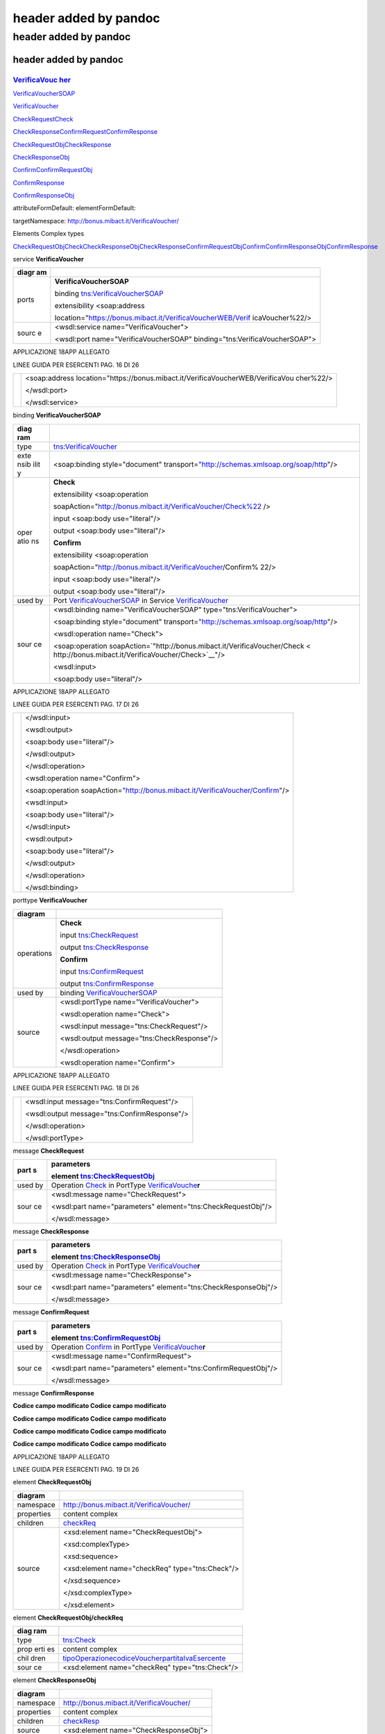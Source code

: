 .. _header-added-by-pandoc-11:

header added by pandoc
----------------------

.. _header-added-by-pandoc-12:

header added by pandoc
~~~~~~~~~~~~~~~~~~~~~~

.. _header-added-by-pandoc-13:

header added by pandoc
^^^^^^^^^^^^^^^^^^^^^^

`VerificaVouc <#_bookmark0>`__ `her <#_bookmark0>`__
''''''''''''''''''''''''''''''''''''''''''''''''''''

`VerificaVoucherS <#_bookmark2>`__\ `OAP <#_bookmark2>`__

`VerificaVouc <#_bookmark3>`__\ `her <#_bookmark3>`__

`CheckRequest <#_bookmark6>`__\ `Check <#_bookmark18>`__

`CheckRespons <#_bookmark7>`__\ `e <#_bookmark7>`__\ `ConfirmReque <#_bookmark8>`__\ `st <#_bookmark8>`__\ `ConfirmRespo <#_bookmark9>`__\ `nse <#_bookmark9>`__

`CheckRequestObj <#_bookmark10>`__\ `CheckResponse <#_bookmark22>`__

`CheckResponseO <#_bookmark12>`__\ `bj <#_bookmark12>`__

`Confirm <#_bookmark28>`__\ `ConfirmRequestO <#_bookmark14>`__\ `bj <#_bookmark14>`__

`ConfirmResponse <#_bookmark32>`__

`ConfirmResponse <#_bookmark16>`__\ `Obj <#_bookmark16>`__

attributeFormDefault: elementFormDefault:

targetNamespace: http://bonus.mibact.it/VerificaVoucher/

Elements Complex types

`CheckRequestObj <#_bookmark10>`__\ `Check <#_bookmark18>`__\ `CheckResponseObj <#_bookmark12>`__\ `CheckResponse <#_bookmark22>`__\ `ConfirmRequestObj <#_bookmark14>`__\ `Confirm <#_bookmark28>`__\ `ConfirmResponseObj <#_bookmark16>`__\ `ConfirmResponse <#_bookmark32>`__

service **VerificaVoucher**

+-------+--------------------------------------------------------------+
| diagr | |image3|                                                     |
| am    |                                                              |
+=======+==============================================================+
| ports | **VerificaVoucherSOAP**                                      |
|       |                                                              |
|       | binding `tns:VerificaVoucherSOAP <#_bookmark2>`__            |
|       |                                                              |
|       | extensibility <soap:address                                  |
|       |                                                              |
|       | location="\ https://bonus.mibact.it/VerificaVoucherWEB/Verif |
|       | icaVoucher%22/>                                              |
+-------+--------------------------------------------------------------+
| sourc | <wsdl:service name="VerificaVoucher">                        |
| e     |                                                              |
|       | <wsdl:port name="VerificaVoucherSOAP"                        |
|       | binding="tns:VerificaVoucherSOAP">                           |
+-------+--------------------------------------------------------------+

APPLICAZIONE 18APP ALLEGATO

LINEE GUIDA PER ESERCENTI PAG. 16 DI 26

+---+--------------------------------------------------------------------+
|   | <soap:address                                                      |
|   | location="\ https://bonus.mibact.it/VerificaVoucherWEB/VerificaVou |
|   | cher%22/>                                                          |
|   |                                                                    |
|   | </wsdl:port>                                                       |
|   |                                                                    |
|   | </wsdl:service>                                                    |
+---+--------------------------------------------------------------------+

binding **VerificaVoucherSOAP**

+------+---------------------------------------------------------------+
| diag | |image4|                                                      |
| ram  |                                                               |
+======+===============================================================+
| type | `tns:VerificaVoucher <#_bookmark3>`__                         |
+------+---------------------------------------------------------------+
| exte | <soap:binding style="document"                                |
| nsib | transport=\ `"http://schemas.xmlsoap.org/soap/http <http://sc |
| ilit | hemas.xmlsoap.org/soap/http>`__"/>                            |
| y    |                                                               |
+------+---------------------------------------------------------------+
| oper | **Check**                                                     |
| atio |                                                               |
| ns   | extensibility <soap:operation                                 |
|      |                                                               |
|      | soapAction="\ http://bonus.mibact.it/VerificaVoucher/Check%22 |
|      | />                                                            |
|      |                                                               |
|      | input <soap:body use="literal"/>                              |
|      |                                                               |
|      | output <soap:body use="literal"/>                             |
|      |                                                               |
|      | **Confirm**                                                   |
|      |                                                               |
|      | extensibility <soap:operation                                 |
|      |                                                               |
|      | soapAction="\ http://bonus.mibact.it/VerificaVoucher/Confirm% |
|      | 22/>                                                          |
|      |                                                               |
|      | input <soap:body use="literal"/>                              |
|      |                                                               |
|      | output <soap:body use="literal"/>                             |
+------+---------------------------------------------------------------+
| used | Port `VerificaVoucherSOAP <#_bookmark1>`__ in Service         |
| by   | `VerificaVoucher <#_bookmark0>`__                             |
+------+---------------------------------------------------------------+
| sour | <wsdl:binding name="VerificaVoucherSOAP"                      |
| ce   | type="tns:VerificaVoucher">                                   |
|      |                                                               |
|      | <soap:binding style="document"                                |
|      | transport=\ `"http://schemas.xmlsoap.org/soap/http <http://sc |
|      | hemas.xmlsoap.org/soap/http>`__"/>                            |
|      |                                                               |
|      | <wsdl:operation name="Check">                                 |
|      |                                                               |
|      | <soap:operation                                               |
|      | soapAction=\ `"http://bonus.mibact.it/VerificaVoucher/Check < |
|      | http://bonus.mibact.it/VerificaVoucher/Check>`__"/>           |
|      |                                                               |
|      | <wsdl:input>                                                  |
|      |                                                               |
|      | <soap:body use="literal"/>                                    |
+------+---------------------------------------------------------------+

APPLICAZIONE 18APP ALLEGATO

LINEE GUIDA PER ESERCENTI PAG. 17 DI 26

+---+---------------------------------------------------------------------+
|   | </wsdl:input>                                                       |
|   |                                                                     |
|   | <wsdl:output>                                                       |
|   |                                                                     |
|   | <soap:body use="literal"/>                                          |
|   |                                                                     |
|   | </wsdl:output>                                                      |
|   |                                                                     |
|   | </wsdl:operation>                                                   |
|   |                                                                     |
|   | <wsdl:operation name="Confirm">                                     |
|   |                                                                     |
|   | <soap:operation                                                     |
|   | soapAction=\ `"http://bonus.mibact.it/VerificaVoucher/Confirm <http |
|   | ://bonus.mibact.it/VerificaVoucher/Confirm>`__"/>                   |
|   |                                                                     |
|   | <wsdl:input>                                                        |
|   |                                                                     |
|   | <soap:body use="literal"/>                                          |
|   |                                                                     |
|   | </wsdl:input>                                                       |
|   |                                                                     |
|   | <wsdl:output>                                                       |
|   |                                                                     |
|   | <soap:body use="literal"/>                                          |
|   |                                                                     |
|   | </wsdl:output>                                                      |
|   |                                                                     |
|   | </wsdl:operation>                                                   |
|   |                                                                     |
|   | </wsdl:binding>                                                     |
+---+---------------------------------------------------------------------+

porttype **VerificaVoucher**

+------------+-----------------------------------------------+
| diagram    | |image5|                                      |
+============+===============================================+
| operations | **Check**                                     |
|            |                                               |
|            | input `tns:CheckRequest <#_bookmark6>`__      |
|            |                                               |
|            | output `tns:CheckResponse <#_bookmark7>`__    |
|            |                                               |
|            | **Confirm**                                   |
|            |                                               |
|            | input `tns:ConfirmRequest <#_bookmark8>`__    |
|            |                                               |
|            | output `tns:ConfirmResponse <#_bookmark9>`__  |
+------------+-----------------------------------------------+
| used by    | binding `VerificaVoucherSOAP <#_bookmark2>`__ |
+------------+-----------------------------------------------+
| source     | <wsdl:portType name="VerificaVoucher">        |
|            |                                               |
|            | <wsdl:operation name="Check">                 |
|            |                                               |
|            | <wsdl:input message="tns:CheckRequest"/>      |
|            |                                               |
|            | <wsdl:output message="tns:CheckResponse"/>    |
|            |                                               |
|            | </wsdl:operation>                             |
|            |                                               |
|            | <wsdl:operation name="Confirm">               |
+------------+-----------------------------------------------+

APPLICAZIONE 18APP ALLEGATO

LINEE GUIDA PER ESERCENTI PAG. 18 DI 26

+---+----------------------------------------------+
|   | <wsdl:input message="tns:ConfirmRequest"/>   |
|   |                                              |
|   | <wsdl:output message="tns:ConfirmResponse"/> |
|   |                                              |
|   | </wsdl:operation>                            |
|   |                                              |
|   | </wsdl:portType>                             |
+---+----------------------------------------------+

message **CheckRequest**

+------+---------------------------------------------------------------+
| part | **parameters**                                                |
| s    |                                                               |
|      | element `tns:CheckRequestObj <#_bookmark10>`__                |
+======+===============================================================+
| used | Operation `Check <#_bookmark4>`__ in PortType                 |
| by   | `VerificaVouche <#_bookmark3>`__\ **r**                       |
+------+---------------------------------------------------------------+
| sour | <wsdl:message name="CheckRequest">                            |
| ce   |                                                               |
|      | <wsdl:part name="parameters" element="tns:CheckRequestObj"/>  |
|      |                                                               |
|      | </wsdl:message>                                               |
+------+---------------------------------------------------------------+

message **CheckResponse**

+------+---------------------------------------------------------------+
| part | **parameters**                                                |
| s    |                                                               |
|      | element `tns:CheckResponseObj <#_bookmark12>`__               |
+======+===============================================================+
| used | Operation `Check <#_bookmark4>`__ in PortType                 |
| by   | `VerificaVouche <#_bookmark3>`__\ **r**                       |
+------+---------------------------------------------------------------+
| sour | <wsdl:message name="CheckResponse">                           |
| ce   |                                                               |
|      | <wsdl:part name="parameters" element="tns:CheckResponseObj"/> |
|      |                                                               |
|      | </wsdl:message>                                               |
+------+---------------------------------------------------------------+

message **ConfirmRequest**

+------+---------------------------------------------------------------+
| part | **parameters**                                                |
| s    |                                                               |
|      | element `tns:ConfirmRequestObj <#_bookmark14>`__              |
+======+===============================================================+
| used | Operation `Confirm <#_bookmark5>`__ in PortType               |
| by   | `VerificaVouche <#_bookmark3>`__\ **r**                       |
+------+---------------------------------------------------------------+
| sour | <wsdl:message name="ConfirmRequest">                          |
| ce   |                                                               |
|      | <wsdl:part name="parameters"                                  |
|      | element="tns:ConfirmRequestObj"/>                             |
|      |                                                               |
|      | </wsdl:message>                                               |
+------+---------------------------------------------------------------+

message **ConfirmResponse**

**Codice campo modificato Codice campo modificato**

**Codice campo modificato Codice campo modificato**

**Codice campo modificato Codice campo modificato**

**Codice campo modificato Codice campo modificato**

APPLICAZIONE 18APP ALLEGATO

LINEE GUIDA PER ESERCENTI PAG. 19 DI 26

element **CheckRequestObj**

+------------+-------------------------------------------------+
| diagram    | |image6|                                        |
+============+=================================================+
| namespace  | http://bonus.mibact.it/VerificaVoucher/         |
+------------+-------------------------------------------------+
| properties | content complex                                 |
+------------+-------------------------------------------------+
| children   | `checkReq <#_bookmark11>`__                     |
+------------+-------------------------------------------------+
| source     | <xsd:element name="CheckRequestObj">            |
|            |                                                 |
|            | <xsd:complexType>                               |
|            |                                                 |
|            | <xsd:sequence>                                  |
|            |                                                 |
|            | <xsd:element name="checkReq" type="tns:Check"/> |
|            |                                                 |
|            | </xsd:sequence>                                 |
|            |                                                 |
|            | </xsd:complexType>                              |
|            |                                                 |
|            | </xsd:element>                                  |
+------------+-------------------------------------------------+

element **CheckRequestObj/checkReq**

+------+---------------------------------------------------------------+
| diag | |image7|                                                      |
| ram  |                                                               |
+======+===============================================================+
| type | `tns:Check <#_bookmark18>`__                                  |
+------+---------------------------------------------------------------+
| prop | content complex                                               |
| erti |                                                               |
| es   |                                                               |
+------+---------------------------------------------------------------+
| chil | `tipoOperazione <#_bookmark19>`__\ `codiceVoucher <#_bookmark |
| dren | 20>`__\ `partitaIvaEsercente <#_bookmark21>`__                |
+------+---------------------------------------------------------------+
| sour | <xsd:element name="checkReq" type="tns:Check"/>               |
| ce   |                                                               |
+------+---------------------------------------------------------------+

element **CheckResponseObj**

+------------+-----------------------------------------+
| diagram    | |image8|                                |
+============+=========================================+
| namespace  | http://bonus.mibact.it/VerificaVoucher/ |
+------------+-----------------------------------------+
| properties | content complex                         |
+------------+-----------------------------------------+
| children   | `checkResp <#_bookmark13>`__            |
+------------+-----------------------------------------+
| source     | <xsd:element name="CheckResponseObj">   |
+------------+-----------------------------------------+

APPLICAZIONE 18APP ALLEGATO

LINEE GUIDA PER ESERCENTI PAG. 20 DI 26

+---+----------------------------------------------------------+
|   | <xsd:complexType>                                        |
|   |                                                          |
|   | <xsd:sequence>                                           |
|   |                                                          |
|   | <xsd:element name="checkResp" type="tns:CheckResponse"/> |
|   |                                                          |
|   | </xsd:sequence>                                          |
|   |                                                          |
|   | </xsd:complexType>                                       |
|   |                                                          |
|   | </xsd:element>                                           |
+---+----------------------------------------------------------+

element **CheckResponseObj/checkResp**

+---+------------------------------------------------------------------+
| d | |image9|                                                         |
| i |                                                                  |
| a |                                                                  |
| g |                                                                  |
| r |                                                                  |
| a |                                                                  |
| m |                                                                  |
+===+==================================================================+
| t | `tns:CheckResponse <#_bookmark22>`__                             |
| y |                                                                  |
| p |                                                                  |
| e |                                                                  |
+---+------------------------------------------------------------------+
| p | content complex                                                  |
| r |                                                                  |
| o |                                                                  |
| p |                                                                  |
| e |                                                                  |
| r |                                                                  |
| t |                                                                  |
| i |                                                                  |
| e |                                                                  |
| s |                                                                  |
+---+------------------------------------------------------------------+
| c | `nominativoBeneficiario <#element-checkresponsenominativobenefic |
| h | iario>`__\ `partitaIvaEsercente <#_bookmark24>`__\ `ambito <#_bo |
| i | okmark25>`__\ `bene <#_bookmark26>`__\ `importo <#_bookmark27>`_ |
| l | _                                                                |
| d |                                                                  |
| r |                                                                  |
| e |                                                                  |
| n |                                                                  |
+---+------------------------------------------------------------------+
| s | <xsd:element name="checkResp" type="tns:CheckResponse"/>         |
| o |                                                                  |
| u |                                                                  |
| r |                                                                  |
| c |                                                                  |
| e |                                                                  |
+---+------------------------------------------------------------------+

element **ConfirmRequestObj**

+------------+---------------------------------------------------+
| diagram    | |image10|                                         |
+============+===================================================+
| namespace  | http://bonus.mibact.it/VerificaVoucher/           |
+------------+---------------------------------------------------+
| properties | content complex                                   |
+------------+---------------------------------------------------+
| children   | `checkReq <#_bookmark15>`__                       |
+------------+---------------------------------------------------+
| source     | <xsd:element name="ConfirmRequestObj">            |
|            |                                                   |
|            | <xsd:complexType>                                 |
|            |                                                   |
|            | <xsd:sequence>                                    |
|            |                                                   |
|            | <xsd:element name="checkReq" type="tns:Confirm"/> |
|            |                                                   |
|            | </xsd:sequence>                                   |
|            |                                                   |
|            | </xsd:complexType>                                |
|            |                                                   |
|            | </xsd:element>                                    |
+------------+---------------------------------------------------+

APPLICAZIONE 18APP ALLEGATO

LINEE GUIDA PER ESERCENTI PAG. 21 DI 26

element **ConfirmRequestObj/checkReq**

+-------+--------------------------------------------------------------+
| diagr | |image11|                                                    |
| am    |                                                              |
+=======+==============================================================+
| type  | `tns:Confirm <#_bookmark28>`__                               |
+-------+--------------------------------------------------------------+
| prope | content complex                                              |
| rties |                                                              |
+-------+--------------------------------------------------------------+
| child | `tipoOperazione <#_bookmark29>`__\ `codiceVoucher <#_bookmar |
| ren   | k30>`__\ `importo <#_bookmark31>`__                          |
+-------+--------------------------------------------------------------+
| sourc | <xsd:element name="checkReq" type="tns:Confirm"/>            |
| e     |                                                              |
+-------+--------------------------------------------------------------+

element **ConfirmResponseObj**

+-----------+----------------------------------------------------------+
| diagram   | |image12|                                                |
+===========+==========================================================+
| namespace | http://bonus.mibact.it/VerificaVoucher/                  |
+-----------+----------------------------------------------------------+
| propertie | content complex                                          |
| s         |                                                          |
+-----------+----------------------------------------------------------+
| children  | `checkResp <#_bookmark17>`__                             |
+-----------+----------------------------------------------------------+
| source    | <xsd:element name="ConfirmResponseObj">                  |
|           |                                                          |
|           | <xsd:complexType>                                        |
|           |                                                          |
|           | <xsd:sequence>                                           |
|           |                                                          |
|           | <xsd:element name="checkResp"                            |
|           | type="tns:ConfirmResponse"/>                             |
|           |                                                          |
|           | </xsd:sequence>                                          |
|           |                                                          |
|           | </xsd:complexType>                                       |
|           |                                                          |
|           | </xsd:element>                                           |
+-----------+----------------------------------------------------------+

element **ConfirmResponseObj/checkResp**

+---------+----------------------------------------+
| diagram | |image13|                              |
+=========+========================================+
| type    | `tns:ConfirmResponse <#_bookmark32>`__ |
+---------+----------------------------------------+

APPLICAZIONE 18APP ALLEGATO

LINEE GUIDA PER ESERCENTI PAG. 22 DI 26

+-----------+----------------------------------------------------------+
| propertie | content complex                                          |
| s         |                                                          |
+===========+==========================================================+
| children  | `esito <#_bookmark33>`__                                 |
+-----------+----------------------------------------------------------+
| source    | <xsd:element name="checkResp"                            |
|           | type="tns:ConfirmResponse"/>                             |
+-----------+----------------------------------------------------------+

complexType **Check**

+------+---------------------------------------------------------------+
| diag | |image14|                                                     |
| ram  |                                                               |
+======+===============================================================+
| name | http://bonus.mibact.it/VerificaVoucher/                       |
| spac |                                                               |
| e    |                                                               |
+------+---------------------------------------------------------------+
| chil | `tipoOperazione <#_bookmark19>`__\ `codiceVoucher <#_bookmark |
| dren | 20>`__\ `partitaIvaEsercente <#_bookmark21>`__                |
+------+---------------------------------------------------------------+
| used | element `CheckRequestObj/checkReq <#_bookmark11>`__           |
| by   |                                                               |
+------+---------------------------------------------------------------+
| sour | <xsd:complexType name="Check">                                |
| ce   |                                                               |
|      | <xsd:sequence>                                                |
|      |                                                               |
|      | <xsd:element name="tipoOperazione" type="xsd:string"          |
|      | minOccurs="1" maxOccurs="1"/>                                 |
|      |                                                               |
|      | <xsd:element name="codiceVoucher" type="xsd:string"           |
|      | minOccurs="1" maxOccurs="1"/>                                 |
|      |                                                               |
|      | <xsd:element name="partitaIvaEsercente" type="xsd:string"     |
|      | minOccurs="0" maxOccurs="1"/>                                 |
|      |                                                               |
|      | </xsd:sequence>                                               |
|      |                                                               |
|      | </xsd:complexType>                                            |
+------+---------------------------------------------------------------+

element **Check/tipoOperazione**

+--------+-------------------------------------------------------------+
| diagra | |image15|                                                   |
| m      |                                                             |
+========+=============================================================+
| type   | **xsd:string**                                              |
+--------+-------------------------------------------------------------+
| proper | content simple                                              |
| ties   |                                                             |
+--------+-------------------------------------------------------------+
| source | <xsd:element name="tipoOperazione" type="xsd:string"        |
|        | minOccurs="1" maxOccurs="1"/>                               |
+--------+-------------------------------------------------------------+

element **Check/codiceVoucher**

+---------+-----------+
| diagram | |image16| |
+---------+-----------+

APPLICAZIONE 18APP ALLEGATO

LINEE GUIDA PER ESERCENTI PAG. 23 DI 26

+--------+-------------------------------------------------------------+
| type   | **xsd:string**                                              |
+========+=============================================================+
| proper | content simple                                              |
| ties   |                                                             |
+--------+-------------------------------------------------------------+
| source | <xsd:element name="codiceVoucher" type="xsd:string"         |
|        | minOccurs="1" maxOccurs="1"/>                               |
+--------+-------------------------------------------------------------+

element **Check/partitaIvaEsercente**

+--------+-------------------------------------------------------------+
| diagra | |image17|                                                   |
| m      |                                                             |
+========+=============================================================+
| type   | **xsd:string**                                              |
+--------+-------------------------------------------------------------+
| proper | minOcc 0                                                    |
| ties   |                                                             |
|        | maxOcc 1 content simple                                     |
+--------+-------------------------------------------------------------+
| source | <xsd:element name="partitaIvaEsercente" type="xsd:string"   |
|        | minOccurs="0" maxOccurs="1"/>                               |
+--------+-------------------------------------------------------------+

complexType **CheckResponse**

+---+------------------------------------------------------------------+
| d | |image18|                                                        |
| i |                                                                  |
| a |                                                                  |
| g |                                                                  |
| r |                                                                  |
| a |                                                                  |
| m |                                                                  |
+===+==================================================================+
| n | http://bonus.mibact.it/VerificaVoucher/                          |
| a |                                                                  |
| m |                                                                  |
| e |                                                                  |
| s |                                                                  |
| p |                                                                  |
| a |                                                                  |
| c |                                                                  |
| e |                                                                  |
+---+------------------------------------------------------------------+
| c | `nominativoBeneficiario <#element-checkresponsenominativobenefic |
| h | iario>`__\ `partitaIvaEsercente <#_bookmark24>`__\ `ambito <#_bo |
| i | okmark25>`__\ `bene <#_bookmark26>`__\ `importo <#_bookmark27>`_ |
| l | _                                                                |
| d |                                                                  |
| r |                                                                  |
| e |                                                                  |
| n |                                                                  |
+---+------------------------------------------------------------------+
| u | element `CheckResponseObj/checkResp <#_bookmark13>`__            |
| s |                                                                  |
| e |                                                                  |
| d |                                                                  |
| b |                                                                  |
| y |                                                                  |
+---+------------------------------------------------------------------+
| s | <xsd:complexType name="CheckResponse">                           |
| o |                                                                  |
| u | <xsd:sequence>                                                   |
| r |                                                                  |
| c | <xsd:element name="nominativoBeneficiario" type="xsd:string"     |
| e | minOccurs="1" maxOccurs="1"/>                                    |
|   |                                                                  |
|   | <xsd:element name="partitaIvaEsercente" type="xsd:string"        |
|   | minOccurs="1" maxOccurs="1"/>                                    |
|   |                                                                  |
|   | <xsd:element name="ambito" type="xsd:string" minOccurs="1"       |
|   | maxOccurs="1"/>                                                  |
|   |                                                                  |
|   | <xsd:element name="bene" type="xsd:string" minOccurs="1"         |
|   | maxOccurs="1"/>                                                  |
|   |                                                                  |
|   | <xsd:element name="importo" type="xsd:double" minOccurs="1"      |
|   | maxOccurs="1"/>                                                  |
|   |                                                                  |
|   | </xsd:sequence>                                                  |
|   |                                                                  |
|   | </xsd:complexType>                                               |
+---+------------------------------------------------------------------+

APPLICAZIONE 18APP ALLEGATO

LINEE GUIDA PER ESERCENTI PAG. 24 DI 26

element CheckResponse/nominativoBeneficiario
''''''''''''''''''''''''''''''''''''''''''''

+-------+--------------------------------------------------------------+
| diagr | |image19|                                                    |
| am    |                                                              |
+=======+==============================================================+
| type  | **xsd:string**                                               |
+-------+--------------------------------------------------------------+
| prope | content simple                                               |
| rties |                                                              |
+-------+--------------------------------------------------------------+
| sourc | <xsd:element name="nominativoBeneficiario" type="xsd:string" |
| e     | minOccurs="1" maxOccurs="1"/>                                |
+-------+--------------------------------------------------------------+

element **CheckResponse/partitaIvaEsercente**

+--------+-------------------------------------------------------------+
| diagra | |image20|                                                   |
| m      |                                                             |
+========+=============================================================+
| type   | **xsd:string**                                              |
+--------+-------------------------------------------------------------+
| proper | content simple                                              |
| ties   |                                                             |
+--------+-------------------------------------------------------------+
| source | <xsd:element name="partitaIvaEsercente" type="xsd:string"   |
|        | minOccurs="1" maxOccurs="1"/>                               |
+--------+-------------------------------------------------------------+

element **CheckResponse/ambito**

+---------+------------------------------------------------------------+
| diagram | |image21|                                                  |
+=========+============================================================+
| type    | **xsd:string**                                             |
+---------+------------------------------------------------------------+
| propert | content simple                                             |
| ies     |                                                            |
+---------+------------------------------------------------------------+
| source  | <xsd:element name="ambito" type="xsd:string" minOccurs="1" |
|         | maxOccurs="1"/>                                            |
+---------+------------------------------------------------------------+

element **CheckResponse/bene**

+---------+------------------------------------------------------------+
| diagram | |image22|                                                  |
+=========+============================================================+
| type    | **xsd:string**                                             |
+---------+------------------------------------------------------------+
| propert | content simple                                             |
| ies     |                                                            |
+---------+------------------------------------------------------------+
| source  | <xsd:element name="bene" type="xsd:string" minOccurs="1"   |
|         | maxOccurs="1"/>                                            |
+---------+------------------------------------------------------------+

APPLICAZIONE 18APP ALLEGATO

LINEE GUIDA PER ESERCENTI PAG. 25 DI 26

element **CheckResponse/importo**

+---------+------------------------------------------------------------+
| diagram | |image23|                                                  |
+=========+============================================================+
| type    | **xsd:double**                                             |
+---------+------------------------------------------------------------+
| propert | content simple                                             |
| ies     |                                                            |
+---------+------------------------------------------------------------+
| source  | <xsd:element name="importo" type="xsd:double"              |
|         | minOccurs="1" maxOccurs="1"/>                              |
+---------+------------------------------------------------------------+

complexType **Confirm**

+------+---------------------------------------------------------------+
| diag | |image24|                                                     |
| ram  |                                                               |
+======+===============================================================+
| name | http://bonus.mibact.it/VerificaVoucher/                       |
| spac |                                                               |
| e    |                                                               |
+------+---------------------------------------------------------------+
| chil | `tipoOperazione <#_bookmark29>`__\ `codiceVoucher <#_bookmark |
| dren | 30>`__\ `importo <#_bookmark31>`__                            |
+------+---------------------------------------------------------------+
| used | element `ConfirmRequestObj/checkReq <#_bookmark15>`__         |
| by   |                                                               |
+------+---------------------------------------------------------------+
| sour | <xsd:complexType name="Confirm">                              |
| ce   |                                                               |
|      | <xsd:sequence>                                                |
|      |                                                               |
|      | <xsd:element name="tipoOperazione" type="xsd:string"          |
|      | minOccurs="1" maxOccurs="1"/>                                 |
|      |                                                               |
|      | <xsd:element name="codiceVoucher" type="xsd:string"           |
|      | minOccurs="1" maxOccurs="1"/>                                 |
|      |                                                               |
|      | <xsd:element name="importo" type="xsd:double" minOccurs="1"   |
|      | maxOccurs="1"/>                                               |
|      |                                                               |
|      | </xsd:sequence>                                               |
|      |                                                               |
|      | </xsd:complexType>                                            |
+------+---------------------------------------------------------------+

element **Confirm/tipoOperazione**

+--------+-------------------------------------------------------------+
| diagra | |image25|                                                   |
| m      |                                                             |
+========+=============================================================+
| type   | **xsd:string**                                              |
+--------+-------------------------------------------------------------+
| proper | content simple                                              |
| ties   |                                                             |
+--------+-------------------------------------------------------------+
| source | <xsd:element name="tipoOperazione" type="xsd:string"        |
|        | minOccurs="1" maxOccurs="1"/>                               |
+--------+-------------------------------------------------------------+

APPLICAZIONE 18APP ALLEGATO

LINEE GUIDA PER ESERCENTI PAG. 26 DI 26

element **Confirm/codiceVoucher**

+--------+-------------------------------------------------------------+
| diagra | |image26|                                                   |
| m      |                                                             |
+========+=============================================================+
| type   | **xsd:string**                                              |
+--------+-------------------------------------------------------------+
| proper | content simple                                              |
| ties   |                                                             |
+--------+-------------------------------------------------------------+
| source | <xsd:element name="codiceVoucher" type="xsd:string"         |
|        | minOccurs="1" maxOccurs="1"/>                               |
+--------+-------------------------------------------------------------+

element **Confirm/importo**

+---------+------------------------------------------------------------+
| diagram | |image27|                                                  |
+=========+============================================================+
| type    | **xsd:double**                                             |
+---------+------------------------------------------------------------+
| propert | content simple                                             |
| ies     |                                                            |
+---------+------------------------------------------------------------+
| source  | <xsd:element name="importo" type="xsd:double"              |
|         | minOccurs="1" maxOccurs="1"/>                              |
+---------+------------------------------------------------------------+

complexType **ConfirmResponse**

+--------+-------------------------------------------------------------+
| diagra | |image28|                                                   |
| m      |                                                             |
+========+=============================================================+
| namesp | http://bonus.mibact.it/VerificaVoucher/                     |
| ace    |                                                             |
+--------+-------------------------------------------------------------+
| childr | `esito <#_bookmark33>`__                                    |
| en     |                                                             |
+--------+-------------------------------------------------------------+
| used   | element `ConfirmResponseObj/checkResp <#_bookmark17>`__     |
| by     |                                                             |
+--------+-------------------------------------------------------------+
| source | <xsd:complexType name="ConfirmResponse">                    |
|        |                                                             |
|        | <xsd:sequence>                                              |
|        |                                                             |
|        | <xsd:element name="esito" type="xsd:string" minOccurs="1"   |
|        | maxOccurs="1"/>                                             |
|        |                                                             |
|        | </xsd:sequence>                                             |
|        |                                                             |
|        | </xsd:complexType>                                          |
+--------+-------------------------------------------------------------+

element **ConfirmResponse/esito**

+---------+------------------------------------------------------------+
| diagram | |image29|                                                  |
+=========+============================================================+
| type    | **xsd:string**                                             |
+---------+------------------------------------------------------------+
| propert | content simple                                             |
| ies     |                                                            |
+---------+------------------------------------------------------------+
| source  | <xsd:element name="esito" type="xsd:string" minOccurs="1"  |
|         | maxOccurs="1"/>                                            |
+---------+------------------------------------------------------------+

.. |image3| image:: media/media/image4.png
.. |image4| image:: media/media/image5.png
.. |image5| image:: media/media/image6.png
.. |image6| image:: media/media/image7.png
.. |image7| image:: media/media/image8.png
.. |image8| image:: media/media/image9.png
.. |image9| image:: media/media/image10.png
.. |image10| image:: media/media/image11.png
.. |image11| image:: media/media/image12.png
.. |image12| image:: media/media/image13.png
.. |image13| image:: media/media/image14.png
.. |image14| image:: media/media/image15.png
.. |image15| image:: media/media/image16.png
.. |image16| image:: media/media/image17.png
.. |image17| image:: media/media/image18.png
.. |image18| image:: media/media/image19.png
.. |image19| image:: media/media/image20.png
.. |image20| image:: media/media/image21.png
.. |image21| image:: media/media/image22.png
.. |image22| image:: media/media/image23.png
.. |image23| image:: media/media/image24.png
.. |image24| image:: media/media/image25.png
.. |image25| image:: media/media/image16.png
.. |image26| image:: media/media/image17.png
.. |image27| image:: media/media/image24.png
.. |image28| image:: media/media/image26.png
.. |image29| image:: media/media/image27.png

